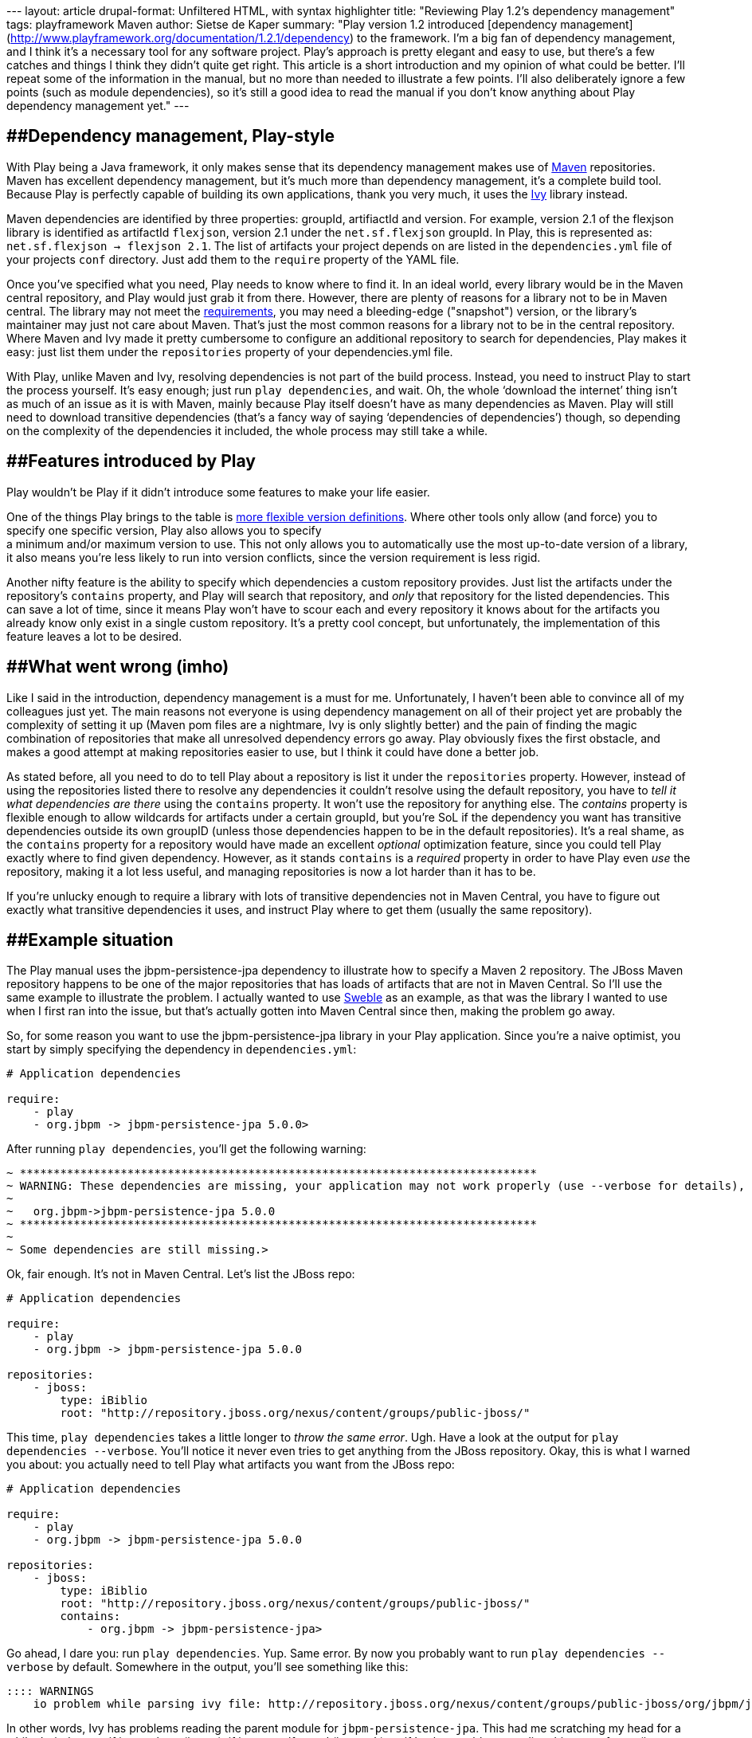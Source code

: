 --- layout: article drupal-format: Unfiltered HTML, with syntax
highlighter title: "Reviewing Play 1.2’s dependency management" tags:
playframework Maven author: Sietse de Kaper summary: "Play version 1.2
introduced [dependency
management](http://www.playframework.org/documentation/1.2.1/dependency)
to the framework. I'm a big fan of dependency management, and I think
it's a necessary tool for any software project. Play's approach is
pretty elegant and easy to use, but there's a few catches and things I
think they didn't quite get right. This article is a short introduction
and my opinion of what could be better. I'll repeat some of the
information in the manual, but no more than needed to illustrate a few
points. I'll also deliberately ignore a few points (such as module
dependencies), so it's still a good idea to read the manual if you don't
know anything about Play dependency management yet." ---

== [#ReviewingPlay%E2%80%99sDependencyManagement-Dependencymanagement%2CPlaystyle]####Dependency management, Play-style

With Play being a Java framework, it only makes sense that its
dependency management makes use of http://maven.apache.org[Maven]
repositories. Maven has excellent dependency management, but it's much
more than dependency management, it's a complete build tool. Because
Play is perfectly capable of building its own applications, thank you
very much, it uses the http://ant.apache.org/ivy/[Ivy] library instead.

Maven dependencies are identified by three properties: groupId,
artifiactId and version. For example, version 2.1 of the flexjson
library is identified as artifactId `flexjson`, version 2.1 under the
`net.sf.flexjson` groupId. In Play, this is represented as:
`net.sf.flexjson -> flexjson 2.1`. The list of artifacts your project
depends on are listed in the `dependencies.yml` file of your projects
`conf` directory. Just add them to the `require` property of the YAML
file.

Once you've specified what you need, Play needs to know where to find
it. In an ideal world, every library would be in the Maven central
repository, and Play would just grab it from there. However, there are
plenty of reasons for a library not to be in Maven central. The library
may not meet the
https://docs.sonatype.org/display/Repository/Central+Sync+Requirements[requirements],
you may need a bleeding-edge ("snapshot") version, or the library's
maintainer may just not care about Maven. That's just the most common
reasons for a library not to be in the central repository. Where Maven
and Ivy made it pretty cumbersome to configure an additional repository
to search for dependencies, Play makes it easy: just list them under the
`repositories` property of your dependencies.yml file.

With Play, unlike Maven and Ivy, resolving dependencies is not part of
the build process. Instead, you need to instruct Play to start the
process yourself. It's easy enough; just run `play dependencies`, and
wait. Oh, the whole ‘download the internet’ thing isn't as much of an
issue as it is with Maven, mainly because Play itself doesn't have as
many dependencies as Maven. Play will still need to download transitive
dependencies (that's a fancy way of saying ‘dependencies of
dependencies’) though, so depending on the complexity of the
dependencies it included, the whole process may still take a while.

== [#ReviewingPlay%E2%80%99sDependencyManagement-FeaturesintroducedbyPlay]####Features introduced by Play

Play wouldn't be Play if it didn't introduce some features to make your
life easier.

One of the things Play brings to the table is
http://www.playframework.org/documentation/1.2.1/dependency#Dynamicrevisions[more
flexible version definitions]. Where other tools only allow (and force)
you to specify one specific version, Play also allows you to specify +
a minimum and/or maximum version to use. This not only allows you to
automatically use the most up-to-date version of a library, it also
means you're less likely to run into version conflicts, since the
version requirement is less rigid.

Another nifty feature is the ability to specify which dependencies a
custom repository provides. Just list the artifacts under the
repository's `contains` property, and Play will search that repository,
and _only_ that repository for the listed dependencies. This can save a
lot of time, since it means Play won't have to scour each and every
repository it knows about for the artifacts you already know only exist
in a single custom repository. It's a pretty cool concept, but
unfortunately, the implementation of this feature leaves a lot to be
desired.

== [#ReviewingPlay%E2%80%99sDependencyManagement-Whatwentwrong%28imho%29]####What went wrong (imho)

Like I said in the introduction, dependency management is a must for me.
Unfortunately, I haven't been able to convince all of my colleagues just
yet. The main reasons not everyone is using dependency management on all
of their project yet are probably the complexity of setting it up (Maven
pom files are a nightmare, Ivy is only slightly better) and the pain of
finding the magic combination of repositories that make all unresolved
dependency errors go away. Play obviously fixes the first obstacle, and
makes a good attempt at making repositories easier to use, but I think
it could have done a better job.

As stated before, all you need to do to tell Play about a repository is
list it under the `repositories` property. However, instead of using the
repositories listed there to resolve any dependencies it couldn't
resolve using the default repository, you have to _tell it what
dependencies are there_ using the `contains` property. It won't use the
repository for anything else. The _contains_ property is flexible enough
to allow wildcards for artifacts under a certain groupId, but you're SoL
if the dependency you want has transitive dependencies outside its own
groupID (unless those dependencies happen to be in the default
repositories). It's a real shame, as the `contains` property for a
repository would have made an excellent _optional_ optimization feature,
since you could tell Play exactly where to find given dependency.
However, as it stands `contains` is a _required_ property in order to
have Play even _use_ the repository, making it a lot less useful, and
managing repositories is now a lot harder than it has to be.

If you're unlucky enough to require a library with lots of transitive
dependencies not in Maven Central, you have to figure out exactly what
transitive dependencies it uses, and instruct Play where to get them
(usually the same repository).

== [#ReviewingPlay%E2%80%99sDependencyManagement-Examplesituation]####Example situation

The Play manual uses the jbpm-persistence-jpa dependency to illustrate
how to specify a Maven 2 repository. The JBoss Maven repository happens
to be one of the major repositories that has loads of artifacts that are
not in Maven Central. So I'll use the same example to illustrate the
problem. I actually wanted to use http://sweble.org[Sweble] as an
example, as that was the library I wanted to use when I first ran into
the issue, but that's actually gotten into Maven Central since then,
making the problem go away.

So, for some reason you want to use the jbpm-persistence-jpa library in
your Play application. Since you're a naive optimist, you start by
simply specifying the dependency in `dependencies.yml`:

[source,brush:,plain;,gutter:,false]
----
# Application dependencies

require:
    - play
    - org.jbpm -> jbpm-persistence-jpa 5.0.0> 
----

After running `play dependencies`, you'll get the following warning:

[source,brush:,plain;,gutter:,false]
----
~ *****************************************************************************
~ WARNING: These dependencies are missing, your application may not work properly (use --verbose for details),
~
~   org.jbpm->jbpm-persistence-jpa 5.0.0
~ *****************************************************************************
~
~ Some dependencies are still missing.> 
----

Ok, fair enough. It's not in Maven Central. Let's list the JBoss repo:

[source,brush:,plain;,gutter:,false]
----
# Application dependencies

require:
    - play
    - org.jbpm -> jbpm-persistence-jpa 5.0.0

repositories:
    - jboss:
        type: iBiblio
        root: "http://repository.jboss.org/nexus/content/groups/public-jboss/" 
----

This time, `play dependencies` takes a little longer to _throw the same
error_. Ugh. Have a look at the output for
`play dependencies --verbose`. You'll notice it never even tries to get
anything from the JBoss repository. Okay, this is what I warned you
about: you actually need to tell Play what artifacts you want from the
JBoss repo:

[source,brush:,plain;,gutter:,false]
----
# Application dependencies

require:
    - play
    - org.jbpm -> jbpm-persistence-jpa 5.0.0

repositories:
    - jboss:
        type: iBiblio
        root: "http://repository.jboss.org/nexus/content/groups/public-jboss/"
        contains:
            - org.jbpm -> jbpm-persistence-jpa> 
----

Go ahead, I dare you: run `play dependencies`. Yup. Same error. By now
you probably want to run `play dependencies --verbose` by default.
Somewhere in the output, you'll see something like this:

[source,brush:,plain;,gutter:,false]
----
:::: WARNINGS
    io problem while parsing ivy file: http://repository.jboss.org/nexus/content/groups/public-jboss/org/jbpm/jbpm-persistence-jpa/5.0.0/jbpm-persistence-jpa-5.0.0.pom: Impossible to load parent for file:/Users/sietse/.ivy2/cache/org.jbpm/jbpm-persistence-jpa/ivy-5.0.0.xml.original. Parent=org.jbpm#jbpm;5.0.0]]> 
----

In other words, Ivy has problems reading the parent module for
`jbpm-persistence-jpa`. This had me scratching my head for a while. I
tried to see if it was there (it was), if it was malformed (it wasn't),
or if Ivy has problems reading this type of pom (it doesn't). In the
end, it turns out it has problems because _it never even tries to load
it_. This just seems brain-dead to me. Thankfully, this transitive
dependency is in the same groupId, so we can fix this with a wildcard:

[source,brush:,plain;,gutter:,false]
----
# Application dependencies

require:
    - play
    - org.jbpm -> jbpm-persistence-jpa 5.0.0

repositories:
    - jboss:
        type: iBiblio
        root: "http://repository.jboss.org/nexus/content/groups/public-jboss/"
        contains:
            - org.jbpm -> *> 
----

This time, after waiting for Ivy to download the new transitive deps, we
get a slightly different error:

[source,brush:,plain;,gutter:,false]
----
~ *****************************************************************************
~ WARNING: These dependencies are missing, your application may not work properly (use --verbose for details),
~
~   org.drools->drools-api 5.2.0.M1
~   org.drools->drools-compiler 5.2.0.M1
~   org.drools->drools-persistence-jpa 5.2.0.M1
~   org.drools->drools-core 5.2.0.M1
~ *****************************************************************************>
----

Turns out that our dependency has transitive dependencies (that are not
in Maven Central) that don't fall in the `org.jbpm` groupId. We have to
list them separately. We got lucky this time: they're all in a single
groupId, `org.drools`, so we can just add the whole groupId with a
wildcard:

[source,brush:,plain;,gutter:,false]
----
# Application dependencies

require:
    - play
    - org.jbpm -> jbpm-persistence-jpa 5.0.0

repositories:
    - jboss:
        type: iBiblio
        root: "http://repository.jboss.org/nexus/content/groups/public-jboss/"
        contains:
            - org.jbpm -> *
            - org.drools -> *> 
----

Now, finally, `play dependencies` no longer complains, and you can start
using your new library.

== [#ReviewingPlay%E2%80%99sDependencyManagement-Conclusion]####Conclusion

Overall, I still like the Play dependency management mechanism. It
doesn't mix building and dependency management, and the YAML
configuration file is clear and concise. The one thing it got wrong is
the repository management. The _required_ `contains` property really
messes everything up. Because of it, the complex problem area that is
transitive dependencies is exposed, while it could have been nicely
hidden from me. I don't want to know what a certain library need to get
stuff done, I just want to use the library. That's the whole goal of
dependency management – figuring that stuff out for me.

My suggestion to the play devs
(http://play.lighthouseapp.com/projects/57987-play-framework/tickets/952-make-contains-property-for-repositories-in-dependenciesyml-optional[ticket
here]): please make the `contains` property an _optional_ performance
improvement. When I list an additional repository, just use it to try
and resolve artifacts that couldn't be resolved using any of the other
repositories. It would make life so much easier.

_link:/author/sietse-de-kaper[Sietse de Kaper] is a software developer
at Lunatech Research and uses Play on several customer projects._
